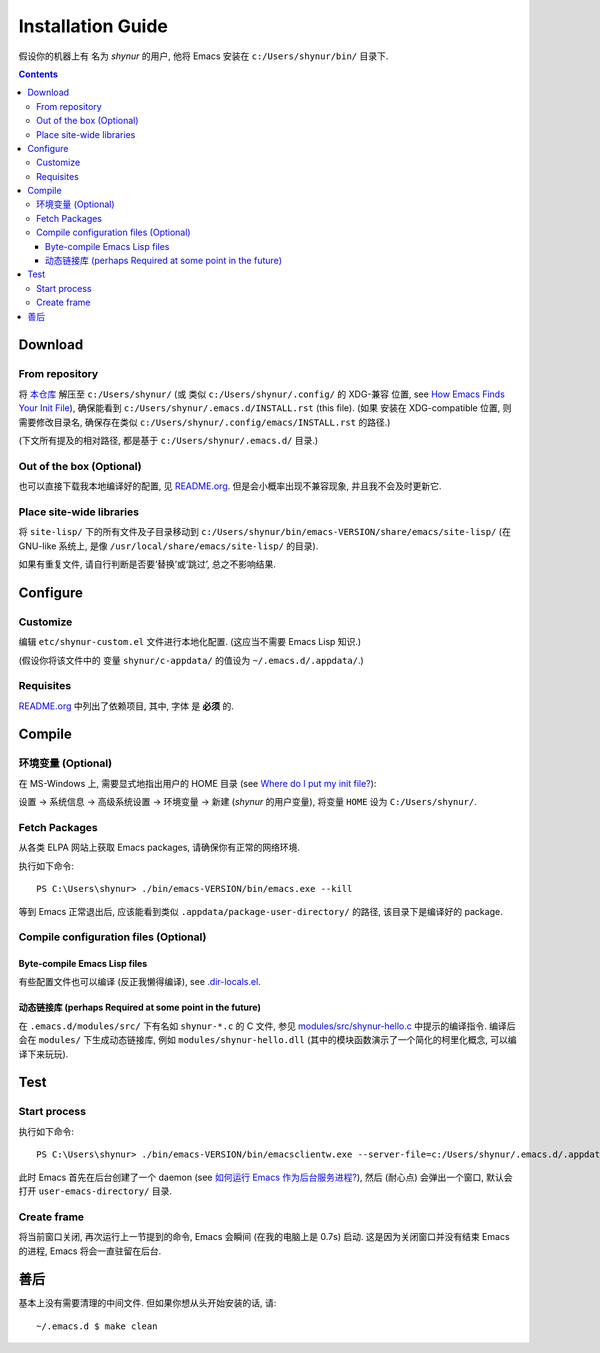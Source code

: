 .. See `reStructuredText Markup Specification <https://docutils.sourceforge.io/docs/ref/rst/restructuredtext.html>`_.

Installation Guide
==================

假设你的机器上有 名为 *shynur* 的用户, 他将 Emacs 安装在 ``c:/Users/shynur/bin/`` 目录下.


.. contents::


Download
--------

From repository
^^^^^^^^^^^^^^^

将 `本仓库 <https://github.com/shynur/.emacs.d>`_ 解压至 ``c:/Users/shynur/``
(或 类似 ``c:/Users/shynur/.config/`` 的 XDG-兼容 位置, see `How Emacs Finds Your Init File`_),
确保能看到 ``c:/Users/shynur/.emacs.d/INSTALL.rst`` (this file).
(如果 安装在 XDG-compatible 位置, 则需要修改目录名, 确保存在类似 ``c:/Users/shynur/.config/emacs/INSTALL.rst`` 的路径.)

(下文所有提及的相对路径, 都是基于 ``c:/Users/shynur/.emacs.d/`` 目录.)

.. _How Emacs Finds Your Init File: https://gnu.org/s/emacs/manual/html_node/emacs/Find-Init.html

Out of the box (Optional)
^^^^^^^^^^^^^^^^^^^^^^^^^

也可以直接下载我本地编译好的配置, 见 `README.org <./README.org>`_.
但是会小概率出现不兼容现象, 并且我不会及时更新它.

Place site-wide libraries
^^^^^^^^^^^^^^^^^^^^^^^^^

将 ``site-lisp/`` 下的所有文件及子目录移动到 ``c:/Users/shynur/bin/emacs-VERSION/share/emacs/site-lisp/``
(在 GNU-like 系统上, 是像 ``/usr/local/share/emacs/site-lisp/`` 的目录).

如果有重复文件, 请自行判断是否要‘替换’或‘跳过’, 总之不影响结果.


Configure
---------

Customize
^^^^^^^^^

编辑 ``etc/shynur-custom.el`` 文件进行本地化配置.
(这应当不需要 Emacs Lisp 知识.)

(假设你将该文件中的 变量 ``shynur/c-appdata/`` 的值设为 ``~/.emacs.d/.appdata/``.)

Requisites
^^^^^^^^^^

`README.org <./README.org#prerequisites>`_ 中列出了依赖项目,
其中, 字体 是 **必须** 的.


Compile
-------

环境变量 (Optional)
^^^^^^^^^^^^^^^^^^^

在 MS-Windows 上, 需要显式地指出用户的 HOME 目录 (see `Where do I put my init file?`_):

设置 -> 系统信息 -> 高级系统设置 -> 环境变量 -> 新建 (*shynur* 的用户变量),
将变量 ``HOME`` 设为 ``C:/Users/shynur/``.

.. _Where do I put my init file?: https://gnu.org/s/emacs/manual/html_mono/efaq-w32.html#Location-of-init-file

Fetch Packages
^^^^^^^^^^^^^^

从各类 ELPA 网站上获取 Emacs packages, 请确保你有正常的网络环境.

执行如下命令::

    PS C:\Users\shynur> ./bin/emacs-VERSION/bin/emacs.exe --kill

等到 Emacs 正常退出后, 应该能看到类似 ``.appdata/package-user-directory/`` 的路径, 该目录下是编译好的 package.

Compile configuration files (Optional)
^^^^^^^^^^^^^^^^^^^^^^^^^^^^^^^^^^^^^^

Byte-compile Emacs Lisp files
:::::::::::::::::::::::::::::

有些配置文件也可以编译 (反正我懒得编译), see `.dir-locals.el <./.dir-locals.el>`_.

动态链接库 (perhaps Required at some point in the future)
:::::::::::::::::::::::::::::::::::::::::::::::::::::::::

在 ``.emacs.d/modules/src/`` 下有名如 ``shynur-*.c`` 的 C 文件, 参见 `modules/src/shynur-hello.c <./modules/src/shynur-hello.c>`_ 中提示的编译指令.
编译后会在 ``modules/`` 下生成动态链接库, 例如 ``modules/shynur-hello.dll`` (其中的模块函数演示了一个简化的柯里化概念, 可以编译下来玩玩).


Test
----

Start process
^^^^^^^^^^^^^

执行如下命令::

    PS C:\Users\shynur> ./bin/emacs-VERSION/bin/emacsclientw.exe --server-file=c:/Users/shynur/.emacs.d/.appdata/server-auth-dir/server-name.txt --alternate-editor="" --create-frame

此时 Emacs 首先在后台创建了一个 daemon (see `如何运行 Emacs 作为后台服务进程? <./docs/Emacs-use_daemon.md>`_),
然后 (耐心点) 会弹出一个窗口, 默认会打开 ``user-emacs-directory/`` 目录.

Create frame
^^^^^^^^^^^^

将当前窗口关闭, 再次运行上一节提到的命令, Emacs 会瞬间 (在我的电脑上是 0.7s) 启动.
这是因为关闭窗口并没有结束 Emacs 的进程, Emacs 将会一直驻留在后台.


善后
----

基本上没有需要清理的中间文件.
但如果你想从头开始安装的话, 请::

    ~/.emacs.d $ make clean


..
   Local Variables:
   coding: utf-8-unix
   End:
